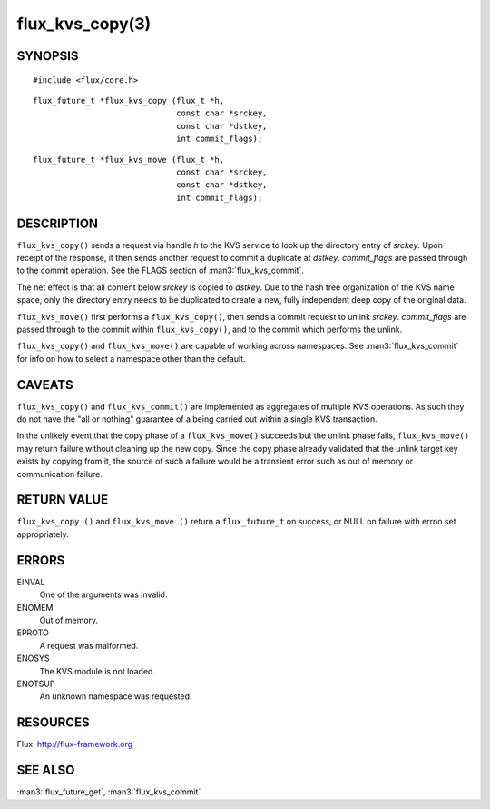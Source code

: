 ================
flux_kvs_copy(3)
================


SYNOPSIS
========

::

   #include <flux/core.h>

::

   flux_future_t *flux_kvs_copy (flux_t *h,
                                 const char *srckey,
                                 const char *dstkey,
                                 int commit_flags);

::

   flux_future_t *flux_kvs_move (flux_t *h,
                                 const char *srckey,
                                 const char *dstkey,
                                 int commit_flags);


DESCRIPTION
===========

``flux_kvs_copy()`` sends a request via handle *h* to the KVS service
to look up the directory entry of *srckey*. Upon receipt of the response,
it then sends another request to commit a duplicate at *dstkey*.
*commit_flags* are passed through to the commit operation.
See the FLAGS section of :man3:`flux_kvs_commit`.

The net effect is that all content below *srckey* is copied to *dstkey*.
Due to the hash tree organization of the KVS name space, only the
directory entry needs to be duplicated to create a new, fully independent
deep copy of the original data.

``flux_kvs_move()`` first performs a ``flux_kvs_copy()``, then sends a
commit request to unlink *srckey*. *commit_flags* are passed through to
the commit within ``flux_kvs_copy()``, and to the commit which performs
the unlink.

``flux_kvs_copy()`` and ``flux_kvs_move()`` are capable of working across
namespaces. See :man3:`flux_kvs_commit` for info on how to select a
namespace other than the default.


CAVEATS
=======

``flux_kvs_copy()`` and ``flux_kvs_commit()`` are implemented as aggregates
of multiple KVS operations. As such they do not have the "all or nothing"
guarantee of a being carried out within a single KVS transaction.

In the unlikely event that the copy phase of a ``flux_kvs_move()``
succeeds but the unlink phase fails, ``flux_kvs_move()`` may return failure
without cleaning up the new copy. Since the copy phase already validated
that the unlink target key exists by copying from it, the source of such a
failure would be a transient error such as out of memory or communication
failure.


RETURN VALUE
============

``flux_kvs_copy ()`` and ``flux_kvs_move ()`` return a ``flux_future_t`` on
success, or NULL on failure with errno set appropriately.


ERRORS
======

EINVAL
   One of the arguments was invalid.

ENOMEM
   Out of memory.

EPROTO
   A request was malformed.

ENOSYS
   The KVS module is not loaded.

ENOTSUP
   An unknown namespace was requested.


RESOURCES
=========

Flux: http://flux-framework.org


SEE ALSO
========

:man3:`flux_future_get`, :man3:`flux_kvs_commit`
